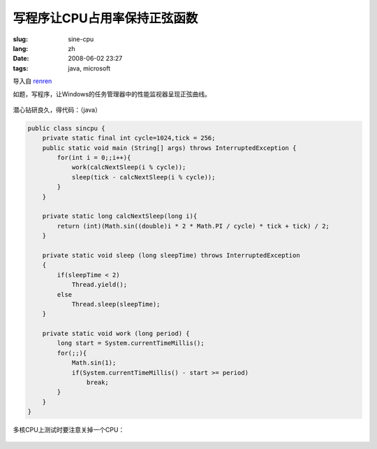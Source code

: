 写程序让CPU占用率保持正弦函数
==========================================

:slug: sine-cpu
:lang: zh
:date: 2008-06-02 23:27
:tags: java, microsoft

导入自
`renren <http://blog.renren.com/blog/230263946/298871889>`_

如题，写程序，让Windows的任务管理器中的性能监视器呈现正弦曲线。

.. figure:: http://fm531.img.xiaonei.com/pic001/20080602/23/14/large_10019p67.jpg
   :align: center
   :alt: 

.. figure:: http://fm541.img.xiaonei.com/pic001/20080602/23/14/large_9935o67.jpg
   :align: center
   :alt: 

潜心钻研良久，得代码：（java）

.. code-block:: java

    public class sincpu {
        private static final int cycle=1024,tick = 256;
        public static void main (String[] args) throws InterruptedException {
            for(int i = 0;;i++){
                work(calcNextSleep(i % cycle));
                sleep(tick - calcNextSleep(i % cycle));
            }
        }
        
        private static long calcNextSleep(long i){
            return (int)(Math.sin((double)i * 2 * Math.PI / cycle) * tick + tick) / 2;
        }
        
        private static void sleep (long sleepTime) throws InterruptedException
        {
            if(sleepTime < 2)
                Thread.yield();
            else
                Thread.sleep(sleepTime);
        }
        
        private static void work (long period) {
            long start = System.currentTimeMillis();
            for(;;){
                Math.sin(1);
                if(System.currentTimeMillis() - start >= period)
                    break;
            }
        }
    }


多核CPU上测试时要注意关掉一个CPU：



.. figure:: http://fm411.img.xiaonei.com/pic001/20080602/23/14/large_9946k67.jpg
   :align: center
   :alt:

